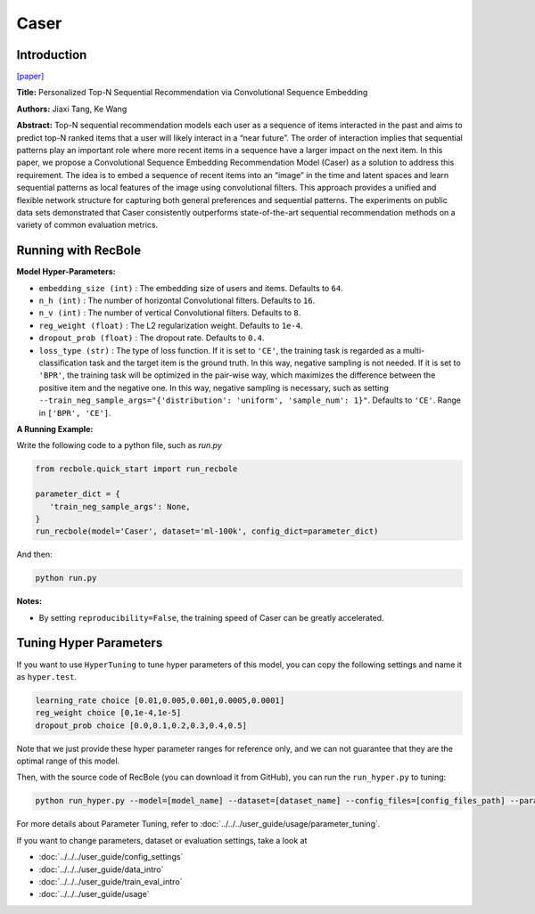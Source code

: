 Caser
===========

Introduction
---------------------

`[paper] <https://dl.acm.org/doi/abs/10.1145/3159652.3159656>`_

**Title:** Personalized Top-N Sequential Recommendation via Convolutional Sequence Embedding

**Authors:** Jiaxi Tang, Ke Wang

**Abstract:**  Top-N sequential recommendation models each user as a sequence of items interacted in the past and aims to predict top-N ranked items that a user will likely interact in a “near future”. The order of interaction implies that sequential patterns play an important role where more recent items in a sequence have a larger impact on the next item. In this paper, we propose a Convolutional Sequence Embedding Recommendation Model (Caser) as a solution to address this requirement. The idea is to embed a sequence of recent items into an “image” in the time and latent spaces and learn sequential patterns as local features of the image using convolutional filters. This approach provides a unified and flexible network structure for capturing both general preferences and sequential patterns. The experiments on public data sets demonstrated that Caser consistently outperforms state-of-the-art sequential recommendation methods on a variety of common evaluation metrics.

.. image:: ../../../asset/caser.png
    :width: 600
    :align: center

Running with RecBole
-------------------------

**Model Hyper-Parameters:**

- ``embedding_size (int)`` : The embedding size of users and items. Defaults to ``64``.
- ``n_h (int)`` : The number of horizontal Convolutional filters. Defaults to ``16``.
- ``n_v (int)`` : The number of vertical Convolutional filters. Defaults to ``8``.
- ``reg_weight (float)`` : The L2 regularization weight. Defaults to ``1e-4``.
- ``dropout_prob (float)`` : The dropout rate. Defaults to ``0.4``.
- ``loss_type (str)`` : The type of loss function. If it is set to ``'CE'``, the training task is regarded as a multi-classification task and the target item is the ground truth. In this way, negative sampling is not needed. If it is set to ``'BPR'``, the training task will be optimized in the pair-wise way, which maximizes the difference between the positive item and the negative one. In this way, negative sampling is necessary, such as setting ``--train_neg_sample_args="{'distribution': 'uniform', 'sample_num': 1}"``. Defaults to ``'CE'``. Range in ``['BPR', 'CE']``.

**A Running Example:**

Write the following code to a python file, such as `run.py`

.. code:: python

   from recbole.quick_start import run_recbole

   parameter_dict = {
      'train_neg_sample_args': None,
   }
   run_recbole(model='Caser', dataset='ml-100k', config_dict=parameter_dict)

And then:

.. code:: bash

   python run.py

**Notes:**

- By setting ``reproducibility=False``, the training speed of Caser can be greatly accelerated.

Tuning Hyper Parameters
-------------------------

If you want to use ``HyperTuning`` to tune hyper parameters of this model, you can copy the following settings and name it as ``hyper.test``.

.. code:: bash

   learning_rate choice [0.01,0.005,0.001,0.0005,0.0001]
   reg_weight choice [0,1e-4,1e-5]
   dropout_prob choice [0.0,0.1,0.2,0.3,0.4,0.5]

Note that we just provide these hyper parameter ranges for reference only, and we can not guarantee that they are the optimal range of this model.

Then, with the source code of RecBole (you can download it from GitHub), you can run the ``run_hyper.py`` to tuning:

.. code:: bash

	python run_hyper.py --model=[model_name] --dataset=[dataset_name] --config_files=[config_files_path] --params_file=hyper.test

For more details about Parameter Tuning, refer to :doc:`../../../user_guide/usage/parameter_tuning`.


If you want to change parameters, dataset or evaluation settings, take a look at

- :doc:`../../../user_guide/config_settings`
- :doc:`../../../user_guide/data_intro`
- :doc:`../../../user_guide/train_eval_intro`
- :doc:`../../../user_guide/usage`

